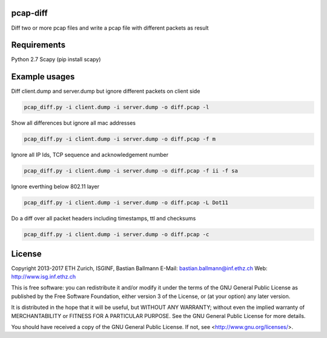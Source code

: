 pcap-diff
=========

Diff two or more pcap files and write a pcap file with different packets as result


Requirements
============

Python 2.7
Scapy (pip install scapy)


Example usages
==============

Diff client.dump and server.dump but ignore different packets on client side

.. code-block:: bash

  pcap_diff.py -i client.dump -i server.dump -o diff.pcap -l

Show all differences but ignore all mac addresses 

.. code-block:: bash

  pcap_diff.py -i client.dump -i server.dump -o diff.pcap -f m

Ignore all IP Ids, TCP sequence and acknowledgement number

.. code-block:: bash

  pcap_diff.py -i client.dump -i server.dump -o diff.pcap -f ii -f sa

Ignore everthing below 802.11 layer

.. code-block:: bash

  pcap_diff.py -i client.dump -i server.dump -o diff.pcap -L Dot11

Do a diff over all packet headers including timestamps, ttl and checksums

.. code-block:: bash

  pcap_diff.py -i client.dump -i server.dump -o diff.pcap -c


License
=======

Copyright 2013-2017 ETH Zurich, ISGINF, Bastian Ballmann
E-Mail: bastian.ballmann@inf.ethz.ch
Web: http://www.isg.inf.ethz.ch

This is free software: you can redistribute it and/or modify
it under the terms of the GNU General Public License as published by
the Free Software Foundation, either version 3 of the License, or
(at your option) any later version.

It is distributed in the hope that it will be useful,
but WITHOUT ANY WARRANTY; without even the implied warranty of
MERCHANTABILITY or FITNESS FOR A PARTICULAR PURPOSE.  See the
GNU General Public License for more details.

You should have received a copy of the GNU General Public License.
If not, see <http://www.gnu.org/licenses/>.
